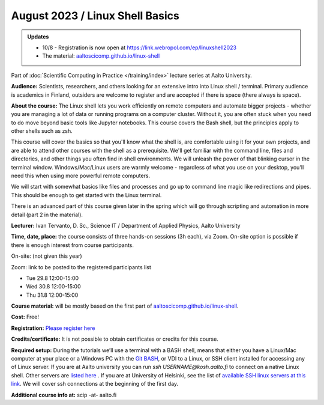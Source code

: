 ==================================
August 2023 / Linux Shell Basics
==================================

.. admonition:: Updates
   :class: important

   * 10/8 - Registration is now open at https://link.webropol.com/ep/linuxshell2023
   * The material: `aaltoscicomp.github.io/linux-shell <https://aaltoscicomp.github.io/linux-shell/>`__



Part of :doc:`Scientific Computing in Practice </training/index>` lecture series at Aalto University.

**Audience:** Scientists, researchers, and others looking for an
extensive intro into Linux shell / terminal.  Primary audience is
academics in Finland, outsiders are welcome to register and are
accepted if there is space (there always is space).

**About the course:** The Linux shell lets you work efficiently on
remote computers and automate bigger projects - whether you are
managing a lot of data or running programs on a computer cluster.
Without it, you are often stuck when you need to do move beyond basic
tools like Jupyter notebooks.  This course covers the Bash shell, but
the principles apply to other shells such as zsh.

This course will cover the basics so that you'll know what the shell
is, are comfortable using it for your own projects, and are able to
attend other courses with the shell as a prerequisite.  We'll get
familiar with the command line, files and directories, and other
things you often find in shell environments.  We will
unleash the power of that blinking cursor in the terminal
window. Windows/Mac/Linux users are warmly welcome - regardless of
what you use on your desktop, you'll need this when using more
powerful remote computers.

We will start with somewhat basics like files and processes and go up
to command line magic like redirections and pipes. This should be
enough to get started with the Linux terminal.

There is an advanced part of this course given later in the spring
which will go through scripting and automation in more detail (part 2
in the material).

**Lecturer:** Ivan Tervanto, D. Sc., Science IT / Department of Applied Physics, Aalto University

**Time, date, place:** the course consists of three hands-on sessions (3h each), via Zoom. On-site option is possible if there is enough interest from course participants.

On-site: (not given this year)

Zoom: link to be posted to the registered participants list

- Tue 29.8 12:00-15:00
- Wed 30.8 12:00-15:00
- Thu 31.8 12:00-15:00

**Course material:** will be mostly based on the first part of `aaltoscicomp.github.io/linux-shell <https://aaltoscicomp.github.io/linux-shell/>`__.

**Cost:** Free!

**Registration:** `Please register here <https://link.webropol.com/ep/linuxshell2023>`__

**Credits/certificate:** It is not possible to obtain certificates or credits for this course.

**Required setup:** During the tutorials we’ll use a terminal with a BASH shell, means that either you have a Linux/Mac computer at your place or a Windows PC with the `Git BASH <https://gitforwindows.org/>`__, or VDI to a Linux, or SSH client installed for accessing any of Linux server. If you are at Aalto university you can run `ssh USERNAME@kosh.aalto.fi` to connect on a native Linux shell. Other servers are `listed here <https://scicomp.aalto.fi/aalto/linux/#basics>`__ . If you are at University of Helsinki, see the list of `available SSH linux servers at this link <https://wiki.helsinki.fi/display/it4sci/Remote+access+to+University+resources>`__. We will cover ssh connections at the beginning of the first day. 

**Additional course info at:** scip -at- aalto.fi
